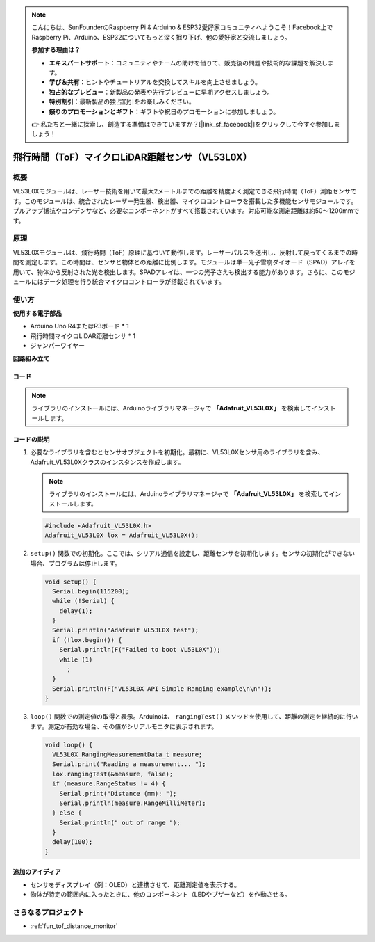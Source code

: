 .. note::

    こんにちは、SunFounderのRaspberry Pi & Arduino & ESP32愛好家コミュニティへようこそ！Facebook上でRaspberry Pi、Arduino、ESP32についてもっと深く掘り下げ、他の愛好家と交流しましょう。

    **参加する理由は？**

    - **エキスパートサポート**：コミュニティやチームの助けを借りて、販売後の問題や技術的な課題を解決します。
    - **学び＆共有**：ヒントやチュートリアルを交換してスキルを向上させましょう。
    - **独占的なプレビュー**：新製品の発表や先行プレビューに早期アクセスしましょう。
    - **特別割引**：最新製品の独占割引をお楽しみください。
    - **祭りのプロモーションとギフト**：ギフトや祝日のプロモーションに参加しましょう。

    👉 私たちと一緒に探索し、創造する準備はできていますか？[|link_sf_facebook|]をクリックして今すぐ参加しましょう！

.. _cpn_VL53L0X:

飛行時間（ToF）マイクロLiDAR距離センサ（VL53L0X）
===============================================================

.. image:: img/20_VL53L0X_module.png
    :width: 350
    :align: center

概要
---------------------------

VL53L0Xモジュールは、レーザー技術を用いて最大2メートルまでの距離を精度よく測定できる飛行時間（ToF）測距センサです。このモジュールは、統合されたレーザー発生器、検出器、マイクロコントローラを搭載した多機能センサモジュールです。プルアップ抵抗やコンデンサなど、必要なコンポーネントがすべて搭載されています。対応可能な測定距離は約50〜1200mmです。

原理
---------------------------
VL53L0Xモジュールは、飛行時間（ToF）原理に基づいて動作します。レーザーパルスを送出し、反射して戻ってくるまでの時間を測定します。この時間は、センサと物体との距離に比例します。モジュールは単一光子雪崩ダイオード（SPAD）アレイを用いて、物体から反射された光を検出します。SPADアレイは、一つの光子さえも検出する能力があります。さらに、このモジュールにはデータ処理を行う統合マイクロコントローラが搭載されています。

使い方
---------------------------

**使用する電子部品**

- Arduino Uno R4またはR3ボード * 1
- 飛行時間マイクロLiDAR距離センサ * 1
- ジャンパーワイヤー


**回路組み立て**

.. image:: img/20_VL53L0X_module_circuit.png
    :width: 550
    :align: center

.. raw:: html
    
    <br/><br/>   

コード
^^^^^^^^^^^^^^^^^^^^

.. note:: 
   ライブラリのインストールには、Arduinoライブラリマネージャで **「Adafruit_VL53L0X」** を検索してインストールします。

.. raw:: html
    
    <iframe src=https://create.arduino.cc/editor/sunfounder01/d1f540b1-8a29-40cd-ba12-84c34f0ab4a3/preview?embed style="height:510px;width:100%;margin:10px 0" frameborder=0></iframe>


.. raw:: html

   <video loop autoplay muted style = "max-width:100%">
      <source src="../_static/video/basic/20-component_VL53L0X.mp4"  type="video/mp4">
      Your browser does not support the video tag.
   </video>
   <br/><br/>  

コードの説明
^^^^^^^^^^^^^^^^^^^^

#. 必要なライブラリを含むとセンサオブジェクトを初期化。最初に、VL53L0Xセンサ用のライブラリを含み、Adafruit_VL53L0Xクラスのインスタンスを作成します。

   .. note:: 
      ライブラリのインストールには、Arduinoライブラリマネージャで **「Adafruit_VL53L0X」** を検索してインストールします。

   .. code-block:: arduino

      #include <Adafruit_VL53L0X.h>
      Adafruit_VL53L0X lox = Adafruit_VL53L0X();

#. ``setup()`` 関数での初期化。ここでは、シリアル通信を設定し、距離センサを初期化します。センサの初期化ができない場合、プログラムは停止します。

   .. code-block:: arduino

      void setup() {
        Serial.begin(115200);
        while (!Serial) {
          delay(1);
        }
        Serial.println("Adafruit VL53L0X test");
        if (!lox.begin()) {
          Serial.println(F("Failed to boot VL53L0X"));
          while (1)
            ;
        }
        Serial.println(F("VL53L0X API Simple Ranging example\n\n"));
      }

#. ``loop()`` 関数での測定値の取得と表示。Arduinoは、 ``rangingTest()`` メソッドを使用して、距離の測定を継続的に行います。測定が有効な場合、その値がシリアルモニタに表示されます。

   .. code-block:: arduino
       
      void loop() {
        VL53L0X_RangingMeasurementData_t measure;
        Serial.print("Reading a measurement... ");
        lox.rangingTest(&measure, false);
        if (measure.RangeStatus != 4) {
          Serial.print("Distance (mm): ");
          Serial.println(measure.RangeMilliMeter);
        } else {
          Serial.println(" out of range ");
        }
        delay(100);
      }

追加のアイディア
^^^^^^^^^^^^^^^^^^^^

- センサをディスプレイ（例：OLED）と連携させて、距離測定値を表示する。
- 物体が特定の範囲内に入ったときに、他のコンポーネント（LEDやブザーなど）を作動させる。

さらなるプロジェクト
---------------------------
* :ref:`fun_tof_distance_monitor`
